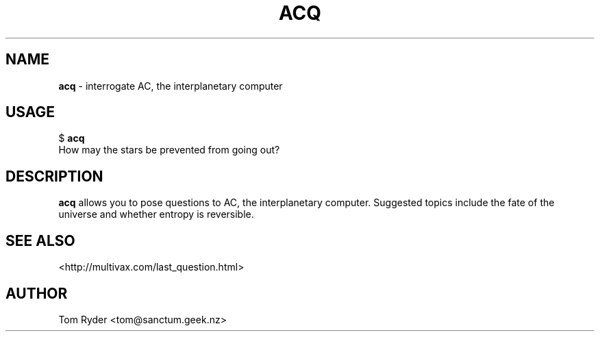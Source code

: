 .TH ACQ 6 "August 2016" "Manual page for acq"
.SH NAME
.B acq
\- interrogate AC, the interplanetary computer
.SH USAGE
$
.B acq
.br
How may the stars be prevented from going out?
.SH DESCRIPTION
.B acq
allows you to pose questions to AC, the interplanetary computer. Suggested
topics include the fate of the universe and whether entropy is reversible.
.SH SEE ALSO
<http://multivax.com/last_question.html>
.SH AUTHOR
Tom Ryder <tom@sanctum.geek.nz>
